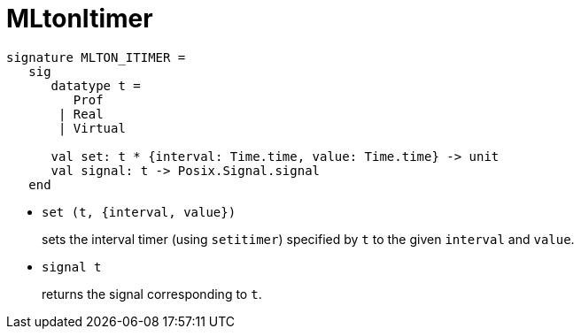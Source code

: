 = MLtonItimer

[source,sml]
----
signature MLTON_ITIMER =
   sig
      datatype t =
         Prof
       | Real
       | Virtual

      val set: t * {interval: Time.time, value: Time.time} -> unit
      val signal: t -> Posix.Signal.signal
   end
----

* `set (t, {interval, value})`
+
sets the interval timer (using `setitimer`) specified by `t` to the
given `interval` and `value`.

* `signal t`
+
returns the signal corresponding to `t`.
